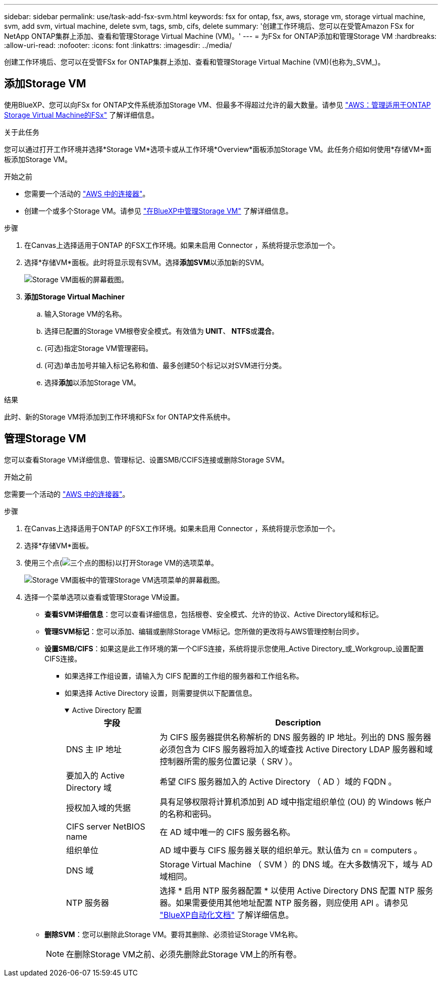 ---
sidebar: sidebar 
permalink: use/task-add-fsx-svm.html 
keywords: fsx for ontap, fsx, aws, storage vm, storage virtual machine, svm, add svm, virtual machine, delete svm, tags, smb, cifs, delete 
summary: '创建工作环境后、您可以在受管Amazon FSx for NetApp ONTAP集群上添加、查看和管理Storage Virtual Machine (VM)。' 
---
= 为FSx for ONTAP添加和管理Storage VM
:hardbreaks:
:allow-uri-read: 
:nofooter: 
:icons: font
:linkattrs: 
:imagesdir: ../media/


[role="lead"]
创建工作环境后、您可以在受管FSx for ONTAP集群上添加、查看和管理Storage Virtual Machine (VM)(也称为_SVM_)。



== 添加Storage VM

使用BlueXP、您可以向FSx for ONTAP文件系统添加Storage VM、但最多不得超过允许的最大数量。请参见 link:https://docs.aws.amazon.com/fsx/latest/ONTAPGuide/managing-svms.html["AWS：管理适用于ONTAP Storage Virtual Machine的FSx"^] 了解详细信息。

.关于此任务
您可以通过打开工作环境并选择*Storage VM*选项卡或从工作环境*Overview*面板添加Storage VM。此任务介绍如何使用*存储VM*面板添加Storage VM。

.开始之前
* 您需要一个活动的 https://docs.netapp.com/us-en/bluexp-setup-admin/task-creating-connectors-aws.html["AWS 中的连接器"^]。
* 创建一个或多个Storage VM。请参见 link:https://docs.netapp.com/us-en/bluexp-cloud-volumes-ontap/task-managing-svms.html["在BlueXP中管理Storage VM"^] 了解详细信息。


.步骤
. 在Canvas上选择适用于ONTAP 的FSX工作环境。如果未启用 Connector ，系统将提示您添加一个。
. 选择*存储VM*面板。此时将显示现有SVM。选择**添加SVM**以添加新的SVM。
+
image:svm-add.png["Storage VM面板的屏幕截图。"]

. *添加Storage Virtual Machiner*
+
.. 输入Storage VM的名称。
.. 选择已配置的Storage VM根卷安全模式。有效值为** UNIT**、** NTFS**或**混合**。
.. (可选)指定Storage VM管理密码。
.. (可选)单击加号并输入标记名称和值、最多创建50个标记以对SVM进行分类。
.. 选择**添加**以添加Storage VM。




.结果
此时、新的Storage VM将添加到工作环境和FSx for ONTAP文件系统中。



== 管理Storage VM

您可以查看Storage VM详细信息、管理标记、设置SMB/CCIFS连接或删除Storage SVM。

.开始之前
您需要一个活动的 https://docs.netapp.com/us-en/bluexp-setup-admin/task-creating-connectors-aws.html["AWS 中的连接器"^]。

.步骤
. 在Canvas上选择适用于ONTAP 的FSX工作环境。如果未启用 Connector ，系统将提示您添加一个。
. 选择*存储VM*面板。
. 使用三个点(image:icon-three-dots.png["三个点的图标"])以打开Storage VM的选项菜单。
+
image:svm-manage.png["Storage VM面板中的管理Storage VM选项菜单的屏幕截图。"]

. 选择一个菜单选项以查看或管理Storage VM设置。
+
** **查看SVM详细信息**：您可以查看详细信息，包括根卷、安全模式、允许的协议、Active Directory域和标记。
** **管理SVM标记**：您可以添加、编辑或删除Storage VM标记。您所做的更改将与AWS管理控制台同步。
** **设置SMB/CIFS**：如果这是此工作环境的第一个CIFS连接，系统将提示您使用_Active Directory_或_Workgroup_设置配置CIFS连接。
+
*** 如果选择工作组设置，请输入为 CIFS 配置的工作组的服务器和工作组名称。
*** 如果选择 Active Directory 设置，则需要提供以下配置信息。
+
.Active Directory 配置
[%collapsible%open]
====
[cols="25,75"]
|===
| 字段 | Description 


| DNS 主 IP 地址 | 为 CIFS 服务器提供名称解析的 DNS 服务器的 IP 地址。列出的 DNS 服务器必须包含为 CIFS 服务器将加入的域查找 Active Directory LDAP 服务器和域控制器所需的服务位置记录（ SRV ）。 


| 要加入的 Active Directory 域 | 希望 CIFS 服务器加入的 Active Directory （ AD ）域的 FQDN 。 


| 授权加入域的凭据 | 具有足够权限将计算机添加到 AD 域中指定组织单位 (OU) 的 Windows 帐户的名称和密码。 


| CIFS server NetBIOS name | 在 AD 域中唯一的 CIFS 服务器名称。 


| 组织单位 | AD 域中要与 CIFS 服务器关联的组织单元。默认值为 cn = computers 。 


| DNS 域 | Storage Virtual Machine （ SVM ）的 DNS 域。在大多数情况下，域与 AD 域相同。 


| NTP 服务器 | 选择 * 启用 NTP 服务器配置 * 以使用 Active Directory DNS 配置 NTP 服务器。如果需要使用其他地址配置 NTP 服务器，则应使用 API 。请参见 https://docs.netapp.com/us-en/bluexp-automation/index.html["BlueXP自动化文档"^] 了解详细信息。 
|===
====


** **删除SVM**：您可以删除此Storage VM。要将其删除、必须验证Storage VM名称。
+

NOTE: 在删除Storage VM之前、必须先删除此Storage VM上的所有卷。




